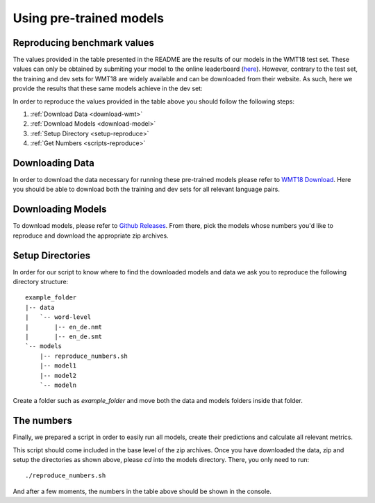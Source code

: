 Using pre-trained models
========================

Reproducing benchmark values
----------------------------

The values provided in the table presented in the README are the results of our models in the WMT18 test set. These values can only be obtained by submiting your model to the online leaderboard (`here <https://competitions.codalab.org/competitions/19306#results>`_). However, contrary to the test set, the training and dev sets for WMT18 are widely available and can be downloaded from their website.
As such, here we provide the results that these same models achieve in the dev set:



In order to reproduce the values provided in the table above you should follow the following steps:

#. :ref:`Download Data <download-wmt>`
#. :ref:`Download Models <download-model>`
#. :ref:`Setup Directory <setup-reproduce>`
#. :ref:`Get Numbers <scripts-reproduce>`

.. _download-wmt:

Downloading Data
----------------

In order to download the data necessary for running these pre-trained models please refer to `WMT18 Download <https://lindat.mff.cuni.cz/repository/xmlui/handle/11372/LRT-2619>`_. Here you should be able to download both the training and dev sets for all relevant language pairs. 

.. _download-model:

Downloading Models
------------------

To download models, please refer to `Github Releases <https://github.com/Unbabel/OpenKiwi/releases>`_. From there, pick the models whose numbers you'd like to reproduce and download the appropriate zip archives.

.. _setup-reproduce:

Setup Directories
-----------------

In order for our script to know where to find the downloaded models and data we ask you to reproduce the following directory structure::

   example_folder
   |-- data
   |   `-- word-level
   |       |-- en_de.nmt
   |       |-- en_de.smt
   `-- models
       |-- reproduce_numbers.sh
       |-- model1
       |-- model2
       `-- modeln

Create a folder such as `example_folder` and move both the data and models folders inside that folder.

.. _scripts-reproduce:

The numbers
-----------

Finally, we prepared a script in order to easily run all models, create their predictions and calculate all relevant metrics.

This script should come included in the base level of the zip archives.
Once you have downloaded the data, zip and setup the directories as shown above, please `cd` into the models directory.
There, you only need to run::

   ./reproduce_numbers.sh

And after a few moments, the numbers in the table above should be shown in the console.
